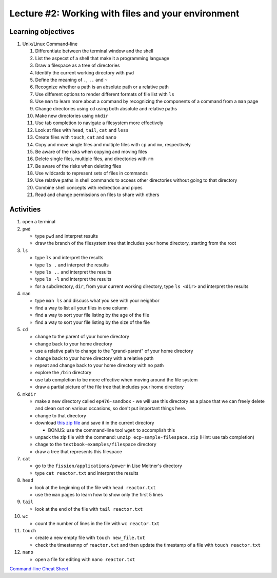 Lecture #2: Working with files and your environment
===================================================

Learning objectives
---------------------

#. Unix/Linux Command-line

   #. Differentiate between the terminal window and the shell

   #. List the aspecst of a shell that make it a programming language
   
   #. Draw a filespace as a tree of directories

   #. Identify the current working directory with ``pwd``

   #. Define the meaning of ``.``, ``..`` and ``~``

   #. Recognize whether a path is an absolute path or a relative path

   #. Use different options to render different formats of file list with ``ls``

   #. Use ``man`` to learn more about a command by recognizing the components
      of a command from a ``man`` page
      
   #. Change directories using ``cd`` using both absolute and relative paths

   #. Make new directories using ``mkdir``
   
   #. Use tab completion to navigate a filesystem more effectively

   #. Look at files with ``head``, ``tail``, ``cat`` and ``less``

   #. Create files with ``touch``, ``cat`` and ``nano``

   #. Copy and move single files and multiple files with ``cp`` and ``mv``, respectively

   #. Be aware of the risks when copying and moving files

   #. Delete single files, multiple files, and directories with ``rm``

   #. Be aware of the risks when deleting files

   #. Use wildcards to represent sets of files in commands
      
   #. Use relative paths in shell commands to access other directories without
      going to that directory

   #. Combine shell concepts with redirection and pipes

   #. Read and change permissions on files to share with others


Activities
----------        
      
#. open a terminal

#. ``pwd``

   * type ``pwd`` and interpret results

   * draw the branch of the filesystem tree that includes your home directory, starting from the root
     
#. ``ls``

   * type ``ls`` and interpret the results

   * type ``ls .`` and interpret the results
  
   * type ``ls ..`` and interpret the results
  
   * type ``ls -l`` and interpret the results

   * for a subdirectory, ``dir``, from your current working directory, type
     ``ls <dir>`` and interpret the results
     
#. ``man``

   * type ``man ls`` and discuss what you see with your neighbor

   * find a way to list all your files in one column

   * find a way to sort your file listing by the age of the file

   * find a way to sort your file listing by the size of the file
     
#. ``cd``

   * change to the parent of your home directory

   * change back to your home directory

   * use a relative path to change to the "grand-parent" of your home directory

   * change back to your home directory with a relative path

   * repeat and change back to your home directory with no path

   * explore the ``/bin`` directory

   * use tab completion to be more effective when moving around the file system

   * draw a partial picture of the file tree that includes your home directory
     
#. ``mkdir``

   * make a new directory called ``ep476-sandbox`` - we will use this
     directory as a place that we can freely delete and clean out on various
     occasions, so don't put important things here.

   * change to that directory

   * download `this zip file
     <https://github.com/gonuke/ep476/raw/master/ecp-sample-filespace.zip>`_
     and save it in the current directory

     * BONUS: use the command-line tool ``wget`` to accomplish this

   * unpack the zip file with the command: ``unzip ecp-sample-filespace.zip``
     (Hint: use tab completion)

   * chage to the ``textbook-examples/filespace`` directory

   * draw a tree that represents this filespace
     
#. ``cat``

   * go to the ``fission/applications/power`` in Lise Meitner's directory

   * type ``cat reactor.txt`` and interpret the results

#. ``head``

   * look at the beginning of the file with ``head reactor.txt``

   * use the ``man`` pages to learn how to show only the first 5 lines
     
#. ``tail``

   * look at the end of the file with ``tail reactor.txt``

#. ``wc``

   * count the number of lines in the file with ``wc reactor.txt``

#. ``touch``

   * create a new empty file with ``touch new_file.txt``

   * check the timestamnp of ``reactor.txt`` and then update the timestamp of
     a file with ``touch reactor.txt``

#. ``nano``

   * open a file for editing with ``nano reactor.txt``


     
`Command-line Cheat Sheet <http://www.catonmat.net/download/gnu-coreutils-cheat-sheet.pdf>`_

